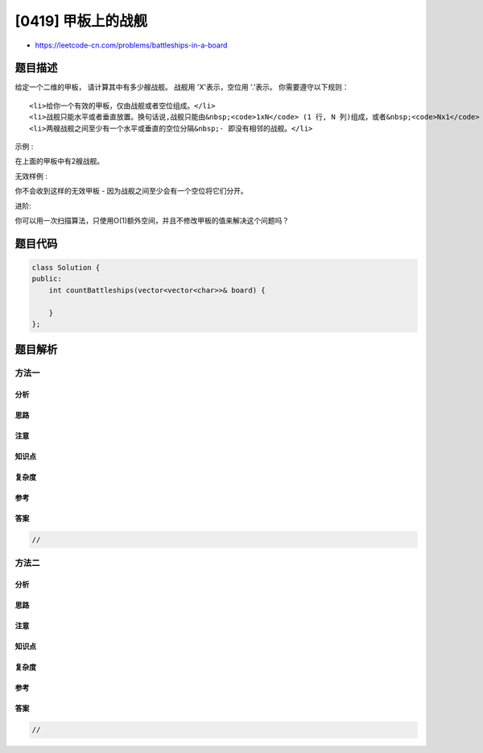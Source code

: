 [0419] 甲板上的战舰
===================

-  https://leetcode-cn.com/problems/battleships-in-a-board

题目描述
--------

.. raw:: html

   <p>

给定一个二维的甲板，
请计算其中有多少艘战舰。 战舰用 'X'表示，空位用 '.'表示。 你需要遵守以下规则：

.. raw:: html

   </p>

.. raw:: html

   <ul>

::

    <li>给你一个有效的甲板，仅由战舰或者空位组成。</li>
    <li>战舰只能水平或者垂直放置。换句话说,战舰只能由&nbsp;<code>1xN</code> (1 行, N 列)组成，或者&nbsp;<code>Nx1</code> (N 行, 1 列)组成，其中N可以是任意大小。</li>
    <li>两艘战舰之间至少有一个水平或垂直的空位分隔&nbsp;- 即没有相邻的战舰。</li>

.. raw:: html

   </ul>

.. raw:: html

   <p>

示例 :

.. raw:: html

   </p>

.. raw:: html

   <pre>
   X..X
   ...X
   ...X
   </pre>

.. raw:: html

   <p>

在上面的甲板中有2艘战舰。

.. raw:: html

   </p>

.. raw:: html

   <p>

无效样例 :

.. raw:: html

   </p>

.. raw:: html

   <pre>
   ...X
   XXXX
   ...X
   </pre>

.. raw:: html

   <p>

你不会收到这样的无效甲板 - 因为战舰之间至少会有一个空位将它们分开。

.. raw:: html

   </p>

.. raw:: html

   <p>

进阶:

.. raw:: html

   </p>

.. raw:: html

   <p>

你可以用一次扫描算法，只使用O(1)额外空间，并且不修改甲板的值来解决这个问题吗？

.. raw:: html

   </p>

题目代码
--------

.. code:: cpp

    class Solution {
    public:
        int countBattleships(vector<vector<char>>& board) {

        }
    };

题目解析
--------

方法一
~~~~~~

分析
^^^^

思路
^^^^

注意
^^^^

知识点
^^^^^^

复杂度
^^^^^^

参考
^^^^

答案
^^^^

.. code:: cpp

    //

方法二
~~~~~~

分析
^^^^

思路
^^^^

注意
^^^^

知识点
^^^^^^

复杂度
^^^^^^

参考
^^^^

答案
^^^^

.. code:: cpp

    //
